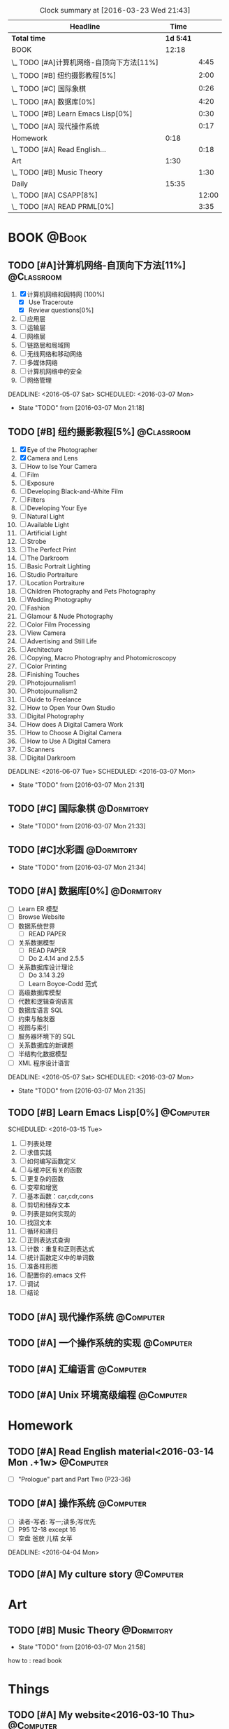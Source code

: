 #+STARTUP: content
#+STARTUP: hidestars
#+TAGS: { @Book(k)  @Dormitory(d) @Classroom(c) @Way(w) @Launchtime(l) @Call(p) @309(g) @Bed(b) @Computer(o) @PROJECT(t)}
#+STARTUP: logdone
#+PROPERTY: Effort_ALL  0:10 0:20 0:30 1:00 2:00 4:00 6:00 8:00
#+COLUMNS: %38ITEM(Details) %TAGS(Context) %7TODO(To Do) %5Effort(Time){:} %6CLOCKSUM{Total}
#+PROPERTY: Effort_ALL 0 0:10 0:20 0:30 1:00 2:00 3:00 4:00 8:00
#+SEQ_TODO: TODO(t) STARTED(s) WAITING(w) APPT(a) | DONE(d) CANCELLED(c) DEFERRED(f)
#+BEGIN: clocktable :maxlevel 2 :scope file
#+CAPTION: Clock summary at [2016-03-23 Wed 21:43]
| Headline                                  |      Time |       |
|-------------------------------------------+-----------+-------|
| *Total time*                              | *1d 5:41* |       |
|-------------------------------------------+-----------+-------|
| BOOK                                      |     12:18 |       |
| \_  TODO [#A]计算机网络-自顶向下方法[11%] |           |  4:45 |
| \_  TODO [#B] 纽约摄影教程[5%]            |           |  2:00 |
| \_  TODO [#C] 国际象棋                    |           |  0:26 |
| \_  TODO [#A] 数据库[0%]                  |           |  4:20 |
| \_  TODO [#B] Learn Emacs Lisp[0%]        |           |  0:30 |
| \_  TODO [#A] 现代操作系统                |           |  0:17 |
| Homework                                  |      0:18 |       |
| \_  TODO [#A] Read English...             |           |  0:18 |
| Art                                       |      1:30 |       |
| \_  TODO [#B] Music Theory                |           |  1:30 |
| Daily                                     |     15:35 |       |
| \_  TODO [#A] CSAPP[8%]                   |           | 12:00 |
| \_  TODO [#A] READ PRML[0%]               |           |  3:35 |
#+END:
*  BOOK                                                               :@Book:
:PROPERTIES:
:CATEGORY: BOOK
:END:
** TODO [#A]计算机网络-自顶向下方法[11%]                        :@Classroom:
:LOGBOOK:
CLOCK: [2016-03-22 Tue 21:34]
CLOCK: [2016-03-16 Wed 10:00]--[2016-03-16 Wed 11:40] =>  1:40
CLOCK: [2016-03-11 Fri 20:46]--[2016-03-11 Fri 21:11] =>  0:25
CLOCK: [2016-03-10 Thu 15:15]--[2016-03-10 Thu 16:00] =>  0:45
CLOCK: [2016-03-09 Wed 10:00]--[2016-03-09 Wed 11:30] =>  1:30
CLOCK: [2016-03-08 Tue 22:17]--[2016-03-08 Tue 22:42] =>  0:25
:END:
1. [X] 计算机网络和因特网 [100%]
   - [X] Use Traceroute
   - [X] Review questions[0%]
2. [-] 应用层
3. [ ] 运输层
4. [ ] 网络层
5. [ ] 链路层和局域网
6. [ ] 无线网络和移动网络
7. [ ] 多媒体网络
8. [ ] 计算机网络中的安全
9. [ ] 网络管理
DEADLINE: <2016-05-07 Sat> SCHEDULED: <2016-03-07 Mon>
- State "TODO"       from              [2016-03-07 Mon 21:18]
** TODO [#B] 纽约摄影教程[5%]                                   :@Classroom:
:LOGBOOK:
CLOCK: [2016-03-15 Tue 15:20]--[2016-03-15 Tue 17:20] =>  2:00
:END:
1. [X] Eye of the Photographer
2. [X] Camera and Lens
3. [ ] How to Ise Your Camera
4. [ ] Film
5. [ ] Exposure
6. [ ] Developing Black-and-White Film
7. [ ] Filters
8. [ ] Developing Your Eye
9. [ ] Natural Light
10. [ ] Available Light
11. [ ] Artificial Light
12. [ ] Strobe
13. [ ] The Perfect Print
14. [ ] The Darkroom
15. [ ] Basic Portrait Lighting
16. [ ] Studio Portraiture
17. [ ] Location Portraiture
18. [ ] Children Photography and Pets Photography
19. [ ] Wedding Photography
20. [ ] Fashion
21. [ ] Glamour & Nude Photography
22. [ ] Color Film Processing
23. [ ] View Camera
24. [ ] Advertising and Still Life
25. [ ] Architecture
26. [ ] Copying, Macro Photography and Photomicroscopy
27. [ ] Color Printing
28. [ ] Finishing Touches
29. [ ] Photojournalism1
30. [ ] Photojournalism2
31. [ ] Guide to Freelance
32. [ ] How to Open Your Own Studio
33. [ ] Digital Photography
34. [ ] How does A Digital Camera Work
35. [ ] How to Choose A Digital Camera
36. [ ] How to Use A Digital Camera
37. [ ] Scanners
38. [ ] Digital Darkroom
DEADLINE: <2016-06-07 Tue> SCHEDULED: <2016-03-07 Mon>
- State "TODO"       from              [2016-03-07 Mon 21:31]
** TODO [#C] 国际象棋                                          :@Dormitory:
SCHEDULED: <2016-03-07 Mon>
:LOGBOOK:
CLOCK: [2016-03-08 Tue 20:39]--[2016-03-08 Tue 21:05] =>  0:26
:END:
- State "TODO"       from              [2016-03-07 Mon 21:33]
** TODO [#C]水彩画                                             :@Dormitory:
SCHEDULED: <2016-03-07 Mon>
- State "TODO"       from              [2016-03-07 Mon 21:34]
** TODO [#A] 数据库[0%]                                         :@Dormitory:
- [ ] Learn ER 模型
- [ ] Browse Website
- [ ] 数据系统世界
  - [ ] READ PAPER
- [ ] 关系数据模型
  - [ ] READ PAPER
  - [ ] Do 2.4.14 and 2.5.5
- [ ] 关系数据库设计理论
  - [ ]Do 3.14 3.29
  - [ ] Learn Boyce-Codd 范式
- [ ] 高级数据库模型
- [ ]代数和逻辑查询语言 
- [ ] 数据库语言 SQL
- [ ] 约束与触发器
- [ ] 视图与索引
- [ ] 服务器环境下的 SQL
- [ ] 关系数据库的新课题
- [ ] 半结构化数据模型
- [ ] XML 程序设计语言
DEADLINE: <2016-05-07 Sat> SCHEDULED: <2016-03-07 Mon>
:LOGBOOK:
CLOCK: [2016-03-17 Thu 10:00]--[2016-03-17 Thu 11:20] =>  1:20
CLOCK: [2016-03-10 Thu 10:00]--[2016-03-10 Thu 11:30] =>  1:30
CLOCK: [2016-03-09 Wed 13:30]--[2016-03-09 Wed 15:00] =>  1:30
:END:
- State "TODO"       from              [2016-03-07 Mon 21:35]
** TODO [#B] Learn Emacs Lisp[0%]                                :@Computer:
SCHEDULED: 
<2016-03-15 Tue>
:LOGBOOK:
CLOCK: [2016-03-15 Tue 10:30]--[2016-03-15 Tue 11:00] =>  0:30
:END:
1. [ ]  列表处理
2. [ ] 求值实践
3. [ ] 如何编写函数定义
4. [ ] 与缓冲区有关的函数
5. [ ] 更复杂的函数
6. [ ] 变窄和增宽
7. [ ] 基本函数：car,cdr,cons
8. [ ] 剪切和储存文本
9. [ ] 列表是如何实现的
10. [ ] 找回文本
11. [ ] 循环和递归
12. [ ] 正则表达式查询
13. [ ] 计数：重复和正则表达式
14. [ ] 统计函数定义中的单词数
15. [ ] 准备柱形图
16. [ ] 配置你的.emacs 文件
17. [ ] 调试
18. [ ] 结论
** TODO [#A] 现代操作系统                                       :@Computer:
SCHEDULED: <2016-03-18 Fri> DEADLINE: <2016-04-18 Mon>
:LOGBOOK:
CLOCK: [2016-03-18 Fri 18:18]--[2016-03-18 Fri 18:35] =>  0:17
:END:
** TODO [#A] 一个操作系统的实现                                 :@Computer:
** TODO [#A] 汇编语言                                           :@Computer:
** TODO [#A] Unix 环境高级编程                                   :@Computer:
* Homework
:PROPERTIES:
:CATEGORY: HOMEWORK
:END:
** TODO [#A] Read English material<2016-03-14 Mon .+1w>          :@Computer:
:PROPERTIES:
:ARCHIVE_TIME: 2016-03-14 Mon 19:47
:ARCHIVE_FILE: ~/GTD/tasks.org
:ARCHIVE_OLPATH: Daily
:ARCHIVE_CATEGORY: tasks
:ARCHIVE_TODO: DONE
:END:
:LOGBOOK:
CLOCK: [2016-03-14 Mon 19:29]--[2016-03-14 Mon 19:47] =>  0:18
:END:
- [ ] "Prologue" part and Part Two (P23-36)
** TODO [#A] 操作系统                                           :@Computer:
- [ ] 读者-写者: 写一;读多;写优先
- [ ] P95 12-18 except 16
- [ ] 空盘 爸放 儿桔 女苹
DEADLINE: <2016-04-04 Mon>
** TODO [#A] My culture story                                   :@Computer:
* Art
:PROPERTIES:
:CATEGORY: ART
:END:
** TODO [#B] Music Theory                                      :@Dormitory:
SCHEDULED: <2016-03-07 Mon>
:LOGBOOK:
CLOCK: [2016-03-09 Wed 18:30]--[2016-03-09 Wed 20:00] =>  1:30
:END:
- State "TODO"       from              [2016-03-07 Mon 21:58]
how to : read book
* Things
:PROPERTIES:
:CATEGORY: Things
:END:
** TODO [#A] My website<2016-03-10 Thu>                         :@Computer:
** TODO [#A] Use Emacs to develop C/C++<2016-03-15 Tue>          :@Computer:
** TODO [#A] Emacs MySql    <2016-03-17 Thu>                     :@Computer:
** TODO [#A] 进程和线程       <2016-03-21 Mon>                   :@Computer:
** TODO [#A] WireShark        <2016-03-22 Tue>                   :@Computer:
* Daily                                                              :@Daily:
** TODO [#A] CSAPP[8%]                                   :@Book:@Dormitoryc:
:LOGBOOK:
CLOCK: [2016-03-23 Wed 19:43]--[2016-03-23 Wed 20:08] =>  0:25
CLOCK: [2016-03-23 Wed 19:11]--[2016-03-23 Wed 19:36] =>  0:25
CLOCK: [2016-03-22 Tue 18:37]--[2016-03-22 Tue 18:58] =>  0:21
CLOCK: [2016-03-22 Tue 18:08]--[2016-03-22 Tue 18:33] =>  0:25
CLOCK: [2016-03-21 Mon 20:40]--[2016-03-21 Mon 21:07] =>  0:27
CLOCK: [2016-03-19 Sat 11:00]--[2016-03-19 Sat 11:24] =>  0:24
CLOCK: [2016-03-18 Fri 17:55]--[2016-03-18 Fri 18:09] =>  0:14
CLOCK: [2016-03-18 Fri 16:10]--[2016-03-18 Fri 16:21] =>  0:11
CLOCK: [2016-03-18 Fri 14:58]--[2016-03-18 Fri 15:36] =>  0:38
CLOCK: [2016-03-16 Wed 14:12]--[2016-03-16 Wed 14:27] =>  0:15
CLOCK: [2016-03-16 Wed 13:14]--[2016-03-16 Wed 14:01] =>  0:47
CLOCK: [2016-03-15 Tue 20:34]--[2016-03-15 Tue 20:54] =>  0:20
CLOCK: [2016-03-15 Tue 18:22]--[2016-03-15 Tue 18:48] =>  0:26
CLOCK: [2016-03-15 Tue 12:52]--[2016-03-15 Tue 13:17] =>  0:25
CLOCK: [2016-03-14 Mon 13:30]--[2016-03-14 Mon 15:30] =>  2:00
CLOCK: [2016-03-14 Mon 11:06]--[2016-03-14 Mon 11:31] =>  0:25
CLOCK: [2016-03-14 Mon 10:33]--[2016-03-14 Mon 10:58] =>  0:25
CLOCK: [2016-03-13 Sun 16:09]--[2016-03-13 Sun 16:34] =>  0:25
CLOCK: [2016-03-13 Sun 15:31]--[2016-03-13 Sun 15:56] =>  0:25
CLOCK: [2016-03-12 Sat 22:32]--[2016-03-12 Sat 22:34] =>  0:02
CLOCK: [2016-03-12 Sat 22:07]--[2016-03-12 Sat 22:32] =>  0:25
CLOCK: [2016-03-12 Sat 21:34]--[2016-03-12 Sat 22:00] =>  0:26
CLOCK: [2016-03-09 Wed 21:35]--[2016-03-09 Wed 22:00] =>  0:25
CLOCK: [2016-03-09 Wed 20:57]--[2016-03-09 Wed 21:22] =>  0:25
CLOCK: [2016-03-08 Tue 19:50]--[2016-03-08 Tue 20:19] =>  0:29
CLOCK: [2016-03-08 Tue 19:19]--[2016-03-08 Tue 19:44] =>  0:25
:END:
1. [X] A Tour of Computer Systems
2. [ ] Representing and Manipulating Information:
3. [] Machine-Level Representation of Programs
4. [ ] Processor Architecture
5. [ ] Optimizing Program Performance
6. [ ] The Memory Hierarchy
7. [ ] Linking
8. [ ] Exceptional Control Flow
9. [ ] Virtual Memory
10. [ ] System-Level I/O
11. [ ] Network Programming
12. [ ] Concurrent Programming
SCHEDULED: <2016-03-08 Tue> DEADLINE: <2016-05-07 Sat>
** TODO [#A] Play Guitar                                             :@309:
SCHEDULED: <2016-03-23 Wed .+1d>
:PROPERTIES:
:LAST_REPEAT: [2016-03-22 Tue 17:56]
:END:
- State "DONE"       from "TODO"       [2016-03-22 Tue 17:56]
- State "DONE"       from "TODO"       [2016-03-21 Mon 20:40]
- State "DONE"       from "TODO"       [2016-03-18 Fri 18:16]
- State "DONE"       from "TODO"       [2016-03-16 Wed 09:45]
- State "DONE"       from "TODO"       [2016-03-15 Tue 14:23]
- State "DONE"       from "TODO"       [2016-03-14 Mon 12:44]
- State "DONE"       from "TODO"       [2016-03-13 Sun 20:33]
- State "DONE"       from "TODO"       [2016-03-12 Sat 17:52]
- State "DONE"       from "TODO"       [2016-03-11 Fri 20:29]
- State "DONE"       from "TODO"       [2016-03-10 Thu 18:27]
- State "DONE"       from "TODO"       [2016-03-09 Wed 21:25]
- State "DONE"       from "TODO"       [2016-03-08 Tue 12:19]
*** TODO [#A] Master of puppets 
*** TODO [#B] Metal Rhythm Guitar 1[%]
1. [ ] 
2. [ ] 
3. [ ] 
4. [ ] 
5. [ ] 
6. [ ] 
*** TODO [#B] Metal Rhythm Guitar 2[%]
** TODO [#A] Learn ML Tools                                     :@Dormitory:
SCHEDULED: <2016-04-13 Wed>
*** TODO [#A] Read Scikit-learn Manual                          :@Computer:
*** APPT [#B] Learn Book R and Machine Learning                     :@Book:
*** TODO [#B] Learn Kaggle                                      :@Computer:
** TODO [#A] READ PRML[0%]                               :@Book:@Dormitory:
 :LOGBOOK:
CLOCK: [2016-03-23 Wed 20:45]--[2016-03-23 Wed 21:16] =>  0:31
CLOCK: [2016-03-22 Tue 20:42]--[2016-03-22 Tue 21:07] =>  0:25
CLOCK: [2016-03-22 Tue 20:12]--[2016-03-22 Tue 20:37] =>  0:25
CLOCK: [2016-03-21 Mon 21:47]--[2016-03-21 Mon 22:39] =>  0:52
CLOCK: [2016-03-19 Sat 11:50]--[2016-03-19 Sat 12:19] =>  0:29
CLOCK: [2016-03-16 Wed 22:04]--[2016-03-16 Wed 22:22] =>  0:18
CLOCK: [2016-03-16 Wed 21:20]--[2016-03-16 Wed 21:55] =>  0:35
:END:
1. [ ] Introduction
2. [ ] Probability Distributions
3. [ ] Linear Models for Regression
4. [ ] Linear Models for Classification
5. [ ] Neural Networks
6. [ ] Kernel Methods
7. [ ] Sparse Kernel Machines
8. [ ] Graphical Models
9. [ ] Mixture Models and EM
10. [ ] Approximate Inference
11. [ ] Sampling Methods
12. [ ] Continuous Latent Variables
13. [ ] Sequential Data
14. [ ] Combining Models
DEADLINE: <2016-09-09 Fri> SCHEDULED: <2016-03-09 Wed>

